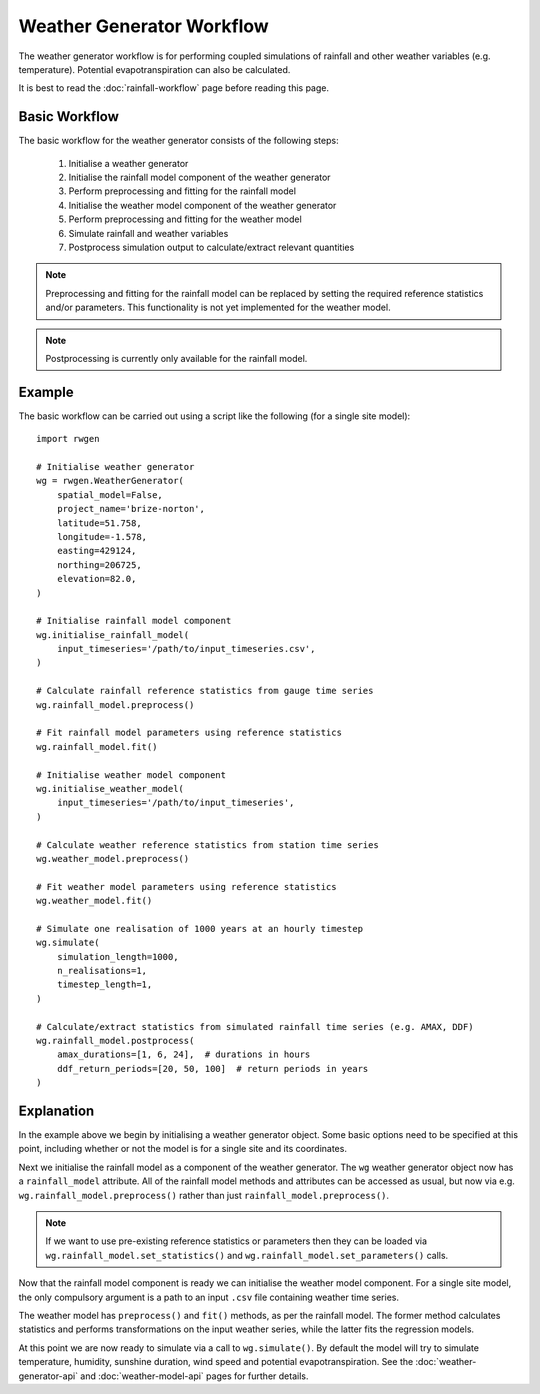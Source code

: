 Weather Generator Workflow
==========================

The weather generator workflow is for performing coupled simulations of 
rainfall and other weather variables (e.g. temperature). Potential
evapotranspiration can also be calculated.

It is best to read the :doc:`rainfall-workflow` page before reading this page.

Basic Workflow
--------------

The basic workflow for the weather generator consists of the following steps:

    1. Initialise a weather generator
    2. Initialise the rainfall model component of the weather generator
    3. Perform preprocessing and fitting for the rainfall model
    4. Initialise the weather model component of the weather generator
    5. Perform preprocessing and fitting for the weather model
    6. Simulate rainfall and weather variables
    7. Postprocess simulation output to calculate/extract relevant quantities

.. note::

    Preprocessing and fitting for the rainfall model can be replaced by
    setting the required reference statistics and/or parameters. This
    functionality is not yet implemented for the weather model.

.. note::

    Postprocessing is currently only available for the rainfall model.

Example
-------

The basic workflow can be carried out using a script like the following (for a
single site model)::

    import rwgen
    
    # Initialise weather generator
    wg = rwgen.WeatherGenerator(
        spatial_model=False,
        project_name='brize-norton',
        latitude=51.758,
        longitude=-1.578,
        easting=429124,
        northing=206725,
        elevation=82.0,
    )

    # Initialise rainfall model component
    wg.initialise_rainfall_model(
        input_timeseries='/path/to/input_timeseries.csv',
    )

    # Calculate rainfall reference statistics from gauge time series
    wg.rainfall_model.preprocess()

    # Fit rainfall model parameters using reference statistics
    wg.rainfall_model.fit()
    
    # Initialise weather model component
    wg.initialise_weather_model(
        input_timeseries='/path/to/input_timeseries',
    )
    
    # Calculate weather reference statistics from station time series
    wg.weather_model.preprocess()
    
    # Fit weather model parameters using reference statistics
    wg.weather_model.fit()

    # Simulate one realisation of 1000 years at an hourly timestep
    wg.simulate(
        simulation_length=1000,
        n_realisations=1,
        timestep_length=1,
    )

    # Calculate/extract statistics from simulated rainfall time series (e.g. AMAX, DDF)
    wg.rainfall_model.postprocess(
        amax_durations=[1, 6, 24],  # durations in hours
        ddf_return_periods=[20, 50, 100]  # return periods in years
    )

Explanation
-----------

In the example above we begin by initialising a weather generator object. Some
basic options need to be specified at this point, including whether or not the
model is for a single site and its coordinates.

Next we initialise the rainfall model as a component of the weather generator.
The ``wg`` weather generator object now has a ``rainfall_model`` attribute.
All of the rainfall model methods and attributes can be accessed as usual, but
now via e.g. ``wg.rainfall_model.preprocess()`` rather than just
``rainfall_model.preprocess()``.

.. note::

    If we want to use pre-existing reference statistics or parameters then
    they can be loaded via ``wg.rainfall_model.set_statistics()`` and
    ``wg.rainfall_model.set_parameters()`` calls.

Now that the rainfall model component is ready we can initialise the weather
model component. For a single site model, the only compulsory argument is a
path to an input ``.csv`` file containing weather time series.

The weather model has ``preprocess()`` and ``fit()`` methods, as per the
rainfall model. The former method calculates statistics and performs
transformations on the input weather series, while the latter fits the
regression models.

At this point we are now ready to simulate via a call to ``wg.simulate()``. By
default the model will try to simulate temperature, humidity, sunshine duration,
wind speed and potential evapotranspiration. See the
:doc:`weather-generator-api` and :doc:`weather-model-api` pages for further
details.




